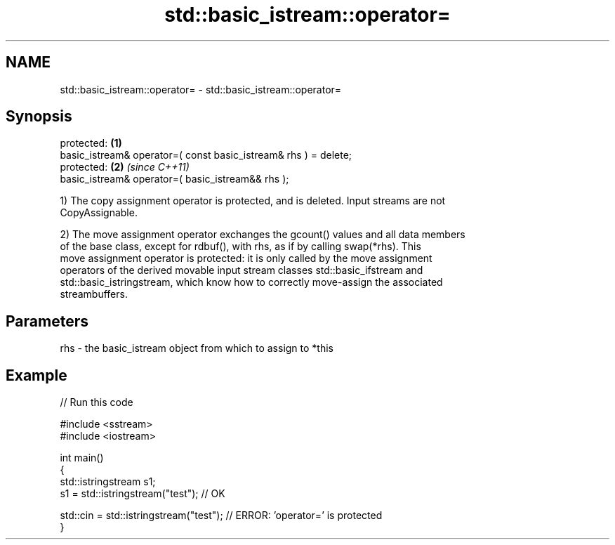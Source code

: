 .TH std::basic_istream::operator= 3 "2019.03.28" "http://cppreference.com" "C++ Standard Libary"
.SH NAME
std::basic_istream::operator= \- std::basic_istream::operator=

.SH Synopsis
   protected:                                                     \fB(1)\fP
   basic_istream& operator=( const basic_istream& rhs ) = delete;
   protected:                                                     \fB(2)\fP \fI(since C++11)\fP
   basic_istream& operator=( basic_istream&& rhs );

   1) The copy assignment operator is protected, and is deleted. Input streams are not
   CopyAssignable.

   2) The move assignment operator exchanges the gcount() values and all data members
   of the base class, except for rdbuf(), with rhs, as if by calling swap(*rhs). This
   move assignment operator is protected: it is only called by the move assignment
   operators of the derived movable input stream classes std::basic_ifstream and
   std::basic_istringstream, which know how to correctly move-assign the associated
   streambuffers.

.SH Parameters

   rhs - the basic_istream object from which to assign to *this

.SH Example

   
// Run this code

 #include <sstream>
 #include <iostream>
  
 int main()
 {
     std::istringstream s1;
     s1 = std::istringstream("test"); // OK
  
     std::cin = std::istringstream("test"); // ERROR: 'operator=' is protected
 }
